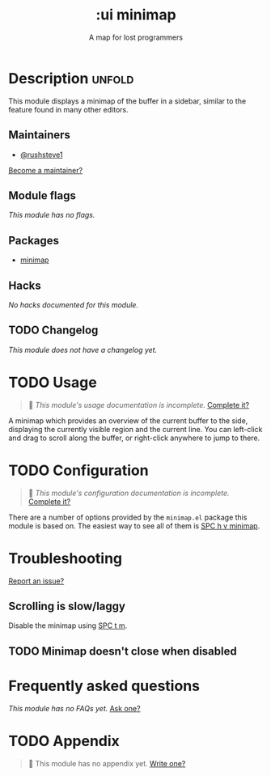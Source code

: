 # -*- mode: doom-docs-org -*-
#+title:    :ui minimap
#+subtitle: A map for lost programmers
#+created:  May 08, 2020
#+since:    21.12.0

* Description :unfold:
This module displays a minimap of the buffer in a sidebar, similar to the
feature found in many other editors.

** Maintainers
- [[doom-user:][@rushsteve1]]

[[doom-contrib-maintainer:][Become a maintainer?]]

** Module flags
/This module has no flags./

** Packages
- [[doom-package:][minimap]]

** Hacks
/No hacks documented for this module./

** TODO Changelog
# This section will be machine generated. Don't edit it by hand.
/This module does not have a changelog yet./

* TODO Usage
#+begin_quote
 🔨 /This module's usage documentation is incomplete./ [[doom-contrib-module:][Complete it?]]
#+end_quote

A minimap which provides an overview of the current buffer to the side,
displaying the currently visible region and the current line. You can left-click
and drag to scroll along the buffer, or right-click anywhere to jump to there.

* TODO Configuration
#+begin_quote
 🔨 /This module's configuration documentation is incomplete./ [[doom-contrib-module:][Complete it?]]
#+end_quote

There are a number of options provided by the =minimap.el= package this module
is based on. The easiest way to see all of them is [[kbd:][SPC h v minimap]].

* Troubleshooting
[[doom-report:][Report an issue?]]

** Scrolling is slow/laggy
Disable the minimap using [[kbd:][SPC t m]].

** TODO Minimap doesn't close when disabled

* Frequently asked questions
/This module has no FAQs yet./ [[doom-suggest-faq:][Ask one?]]

* TODO Appendix
#+begin_quote
 🔨 This module has no appendix yet. [[doom-contrib-module:][Write one?]]
#+end_quote
